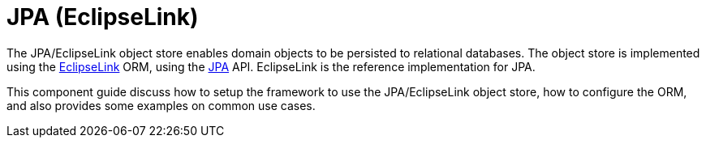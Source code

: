= JPA (EclipseLink)

:Notice: Licensed to the Apache Software Foundation (ASF) under one or more contributor license agreements. See the NOTICE file distributed with this work for additional information regarding copyright ownership. The ASF licenses this file to you under the Apache License, Version 2.0 (the "License"); you may not use this file except in compliance with the License. You may obtain a copy of the License at. http://www.apache.org/licenses/LICENSE-2.0 . Unless required by applicable law or agreed to in writing, software distributed under the License is distributed on an "AS IS" BASIS, WITHOUT WARRANTIES OR  CONDITIONS OF ANY KIND, either express or implied. See the License for the specific language governing permissions and limitations under the License.



The JPA/EclipseLink object store enables domain objects to be persisted to relational databases.
The object store is implemented using the link:https://www.eclipse.org/eclipselink/[EclipseLink] ORM, using the link:https://www.jcp.org/en/jsr/detail?id=317[JPA] API.
EclipseLink is the reference implementation for JPA.

This component guide discuss how to setup the framework to use the JPA/EclipseLink object store, how to configure the ORM, and also provides some examples on common use cases.

